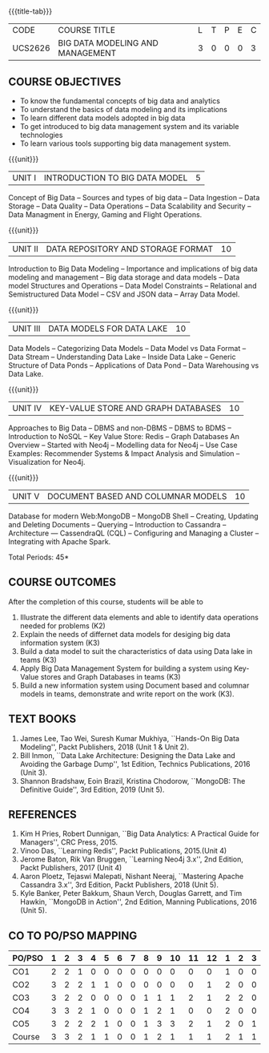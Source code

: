 * 
:properties:
:author: Dr. J Suresh and Dr. Y. V. Lokeswari
:date: 11-06-2021
:author: Dr. J Suresh and Dr. Y. V. Lokeswari
:date: 27-03-2021
:end:

#+startup: showall
{{{title-tab}}}
| CODE    | COURSE TITLE                     | L | T | P | E | C |
| UCS2626 | BIG DATA MODELING AND MANAGEMENT | 3 | 0 | 0 | 0 | 3 |

** R2018 CHANGES                                                   :noexport:
1. 3 units are the same as AU
2. For changes, see the individual units. Unit - III of AU 2017 syllabus is removed. Unit IV is added as new
3. There are difference in three units when compared to M.E
4. Five Course outcomes specified and aligned with units
5. Not Applicable

** R2021 CHANGES :noexport:
1. Unit 1 to 5 have been fully changed with recent Big Data Management Tools.

** COURSE OBJECTIVES
- To know the fundamental concepts of big data and analytics
- To understand the basics of data modeling and its implications 
- To learn different data models adopted in big data 
- To get introduced to big data management system and its variable technologies
- To learn various tools supporting big data management system.

{{{unit}}}
| UNIT I | INTRODUCTION TO BIG DATA MODEL | 5 |
Concept of Big Data -- Sources and types of big data -- Data Ingestion
-- Data Storage -- Data Quality -- Data Operations -- Data Scalability
and Security -- Data Managment in Energy, Gaming and Flight
Operations.

{{{unit}}}
| UNIT II | DATA REPOSITORY AND STORAGE FORMAT | 10 |
Introduction to Big Data Modeling -- Importance and implications of
big data modeling and management -- Big data storage and data models
-- Data model Structures and Operations -- Data Model Constraints --
Relational and Semistructured Data Model -- CSV and JSON data -- Array
Data Model.

{{{unit}}}
| UNIT III | DATA MODELS FOR DATA LAKE | 10 |
Data Models -- Categorizing Data Models -- Data Model vs Data Format
-- Data Stream -- Understanding Data Lake -- Inside Data Lake --
Generic Structure of Data Ponds -- Applications of Data Pond -- Data
Warehousing vs Data Lake.

{{{unit}}}
| UNIT IV | KEY-VALUE STORE AND GRAPH DATABASES | 10 |
Approaches to Big Data -- DBMS and non-DBMS -- DBMS to BDMS --
Introduction to NoSQL -- Key Value Store: Redis -- Graph Databases An
Overview -- Started with Neo4j -- Modelling data for Neo4j -- Use Case
Examples: Recommender Systems & Impact Analysis and Simulation --
Visualization for Neo4j.

{{{unit}}}
| UNIT V | DOCUMENT BASED AND COLUMNAR MODELS | 10 |
Database for modern Web:MongoDB -- MongoDB Shell -- Creating, Updating
and Deleting Documents -- Querying -- Introduction to Cassandra --
Architecture --- CassendraQL (CQL) -- Configuring and Managing a
Cluster – Integrating with Apache Spark.

\hfill *Total Periods: 45*

** COURSE OUTCOMES
After the completion of this course, students will be able to 
1. Illustrate the different data elements and able to identify data
   operations needed for problems (K2)
2. Explain the needs of differnet data models for desiging big data
   information system (K3)
3. Build a data model to suit the characteristics of data using Data
   lake in teams (K3)
4. Apply Big Data Management System for building a system using
   Key-Value stores and Graph Databases in teams (K3)
5. Build a new information system using Document based and columnar
   models in teams, demonstrate and write report on the work (K3).
  
** TEXT BOOKS
1. James Lee, Tao Wei, Suresh Kumar Mukhiya, ``Hands-On Big Data
   Modeling'', Packt Publishers, 2018 (Unit 1 & Unit 2).
2. Bill Inmon, ``Data Lake Architecture: Designing the Data Lake and
   Avoiding the Garbage Dump'', 1st Edition, Technics Publications,
   2016 (Unit 3).
3. Shannon Bradshaw, Eoin Brazil, Kristina Chodorow, ``MongoDB: The
   Definitive Guide'', 3rd Edition, 2019 (Unit 5).

** REFERENCES
1. Kim H Pries, Robert Dunnigan, ``Big Data Analytics: A Practical
   Guide for Managers'', CRC Press, 2015.
2. Vinoo Das, ``Learning Redis'', Packt Publications, 2015.(Unit 4)
3. Jerome Baton, Rik Van Bruggen, ``Learning Neo4j 3.x'', 2nd Edition,
   Packt Publishers, 2017 (Unit 4)
4. Aaron Ploetz, Tejaswi Malepati, Nishant Neeraj, ``Mastering Apache
   Cassandra 3.x'', 3rd Edition, Packt Publishers, 2018 (Unit 5).
5. Kyle Banker, Peter Bakkum, Shaun Verch, Douglas Garrett, and Tim
   Hawkin, ``MongoDB in Action'', 2nd Edition, Manning Publications,
   2016 (Unit 5).


** CO TO PO/PSO MAPPING

| PO/PSO | 1 | 2 | 3 | 4 | 5 | 6 | 7 | 8 | 9 | 10 | 11 | 12 | 1 | 2 | 3 |
|--------+---+---+---+---+---+---+---+---+---+----+----+----+---+---+---|
| CO1    | 2 | 2 | 1 | 0 | 0 | 0 | 0 | 0 | 0 |  0 |  0 |  0 | 1 | 0 | 0 |
| CO2    | 3 | 2 | 2 | 1 | 1 | 0 | 0 | 0 | 0 |  0 |  0 |  1 | 2 | 0 | 0 |
| CO3    | 3 | 2 | 2 | 0 | 0 | 0 | 0 | 1 | 1 |  1 |  2 |  1 | 2 | 2 | 0 |
| CO4    | 3 | 3 | 2 | 1 | 0 | 0 | 0 | 1 | 2 |  1 |  0 |  0 | 2 | 0 | 0 |
| CO5    | 3 | 2 | 2 | 2 | 1 | 0 | 0 | 1 | 3 |  3 |  2 |  1 | 2 | 0 | 1 |
|--------+---+---+---+---+---+---+---+---+---+----+----+----+---+---+---|
| Course | 3 | 3 | 2 | 1 | 1 | 0 | 0 | 1 | 2 |  1 |  1 |  1 | 2 | 1 | 1 |

# | Score          |    | 14 | 11 | 9 | 4 | 2 | 0 | 0 | 3 | 6 |  5 |  4 |  3 | 9 | 2 | 1 |
